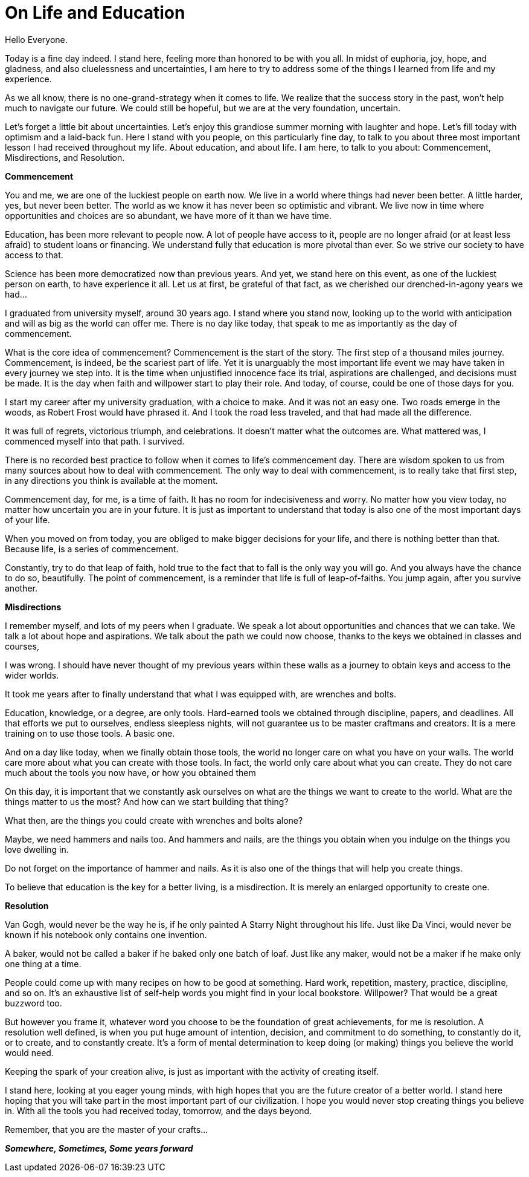 = On Life and Education
:hp-alt-title: an imaginary commencement address
:hp-tags: words

Hello Everyone.

Today is a fine day indeed. I stand here, feeling more than honored to be with you all. In midst of euphoria, joy, hope, and gladness, and also cluelessness and uncertainties, I am here to try to address some of the things I learned from life and my experience.

As we all know, there is no one-grand-strategy when it comes to life. We realize that the success story in the past, won't help much to navigate our future. We could still be hopeful, but we are at the very foundation, uncertain.

Let's forget a little bit about uncertainties. Let's enjoy this grandiose summer morning with laughter and hope. Let's fill today with optimism and a laid-back fun. Here I stand with you people, on this particularly fine day, to talk to you about three most important lesson I had received throughout my life. About education, and about life. I am here, to talk to you about: Commencement, Misdirections, and Resolution.

*Commencement*

You and me, we are one of the luckiest people on earth now. We live in a world where things had never been better. A little harder, yes, but never been better. The world as we know it has never been so optimistic and vibrant. We live now in time where opportunities and choices are so abundant, we have more of it than we have time.

Education, has been more relevant to people now. A lot of people have access to it, people are no longer afraid (or at least less afraid) to student loans or financing. We understand fully that education is more pivotal than ever. So we strive our society to have access to that.

Science has been more democratized now than previous years. And yet, we stand here on this event, as one of the luckiest person on earth, to have experience it all. Let us at first, be grateful of that fact, as we cherished our  drenched-in-agony years we had...

I graduated from university myself, around 30 years ago. I stand where you stand now, looking up to the world with anticipation and will as big as the world can offer me. There is no day like today, that speak to me as importantly as the day of commencement.

What is the core idea of commencement? Commencement is the start of the story. The first step of a thousand miles journey. Commencement, is indeed, be the scariest part of life. Yet it is unarguably the most important life event we may have taken in every journey we step into. It is the time when unjustified innocence face its trial, aspirations are challenged, and decisions must be made. It is the day when faith and willpower start to play their role. And today, of course, could be one of those days for you.

I start my career after my university graduation, with a choice to make. And it was not an easy one. Two roads emerge in the woods, as Robert Frost would have phrased it. And I took the road less traveled, and that had made all the difference.

It was full of regrets, victorious triumph, and celebrations. It doesn't matter what the outcomes are. What mattered was, I commenced myself into that path. I survived.

There is no recorded best practice to follow when it comes to life's commencement day. There are wisdom spoken to us from many sources about how to deal with commencement. The only way to deal with commencement, is to really take that first step, in any directions you think is available at the moment.

Commencement day, for me, is a time of faith. It has no room for indecisiveness and worry. No matter how you view today, no matter how uncertain you are in your future. It is just as important to understand that today is also one of the most important days of your life.

When you moved on from today, you are obliged to make bigger decisions for your life, and there is nothing better than that. Because life, is a series of commencement.

Constantly, try to do that leap of faith, hold true to the fact that to fall is the only way you will go. And you always have the chance to do so, beautifully. The point of commencement, is a reminder that life is full of leap-of-faiths. You jump again, after you survive another.

*Misdirections*

I remember myself, and lots of my peers when I graduate. We speak a lot about opportunities and chances that we can take. We talk a lot about hope and aspirations. We talk about the path we could now choose, thanks to the keys we obtained in classes and courses,

I was wrong. I should have never thought of my previous years within these walls as a journey to obtain keys and access to the wider worlds.

It took me years after to finally understand that what I was equipped with, are wrenches and bolts.

Education, knowledge, or a degree, are only tools. Hard-earned tools we obtained through discipline, papers, and deadlines. All that efforts we put to ourselves, endless sleepless nights, will not guarantee us to be master craftmans and creators. It is a mere training on to use those tools. A basic one.

And on a day like today, when we finally obtain those tools, the world no longer care on what you have on your walls. The world care more about what you can create with those tools. In fact, the world only care about what you can create. They do not care much about the tools you now have, or how you obtained them

On this day, it is important that we constantly ask ourselves on what are the things we want to create to the world. What are the things matter to us the most? And how can we start building that thing?

What then, are the things you could create with wrenches and bolts alone?

Maybe, we need hammers and nails too. And hammers and nails, are the things you obtain when you indulge on the things you love dwelling in.

Do not forget on the importance of hammer and nails. As it is also one of the things that will help you create things.

To believe that education is the key for a better living, is a misdirection. It is merely an enlarged opportunity to create one.

*Resolution*

Van Gogh, would never be the way he is, if he only painted A Starry Night throughout his life. Just like Da Vinci, would never be known if his notebook only contains one invention.

A baker, would not be called a baker if he baked only one batch of loaf. Just like any maker, would not be a maker if he make only one thing at a time. 

People could come up with many recipes on how to be good at something. Hard work, repetition, mastery, practice, discipline, and so on. It's an exhaustive list of self-help words you might find in your local bookstore. Willpower? That would be a great buzzword too. 

But however you frame it, whatever word you choose to be the foundation of great achievements, for me is resolution. A resolution well defined, is when you put huge amount of intention, decision, and commitment to do something, to constantly do it, or to create, and to constantly create. It's a form of mental determination to keep doing (or making) things you believe the world would need.

Keeping the spark of your creation alive, is just as important with the activity of creating itself. 

I stand here, looking at you eager young minds, with high hopes that you are the future creator of a better world. I stand here hoping that you will take part in the most important part of our civilization. I hope you would never stop creating things you believe in. With all the tools you had received today, tomorrow, and the days beyond.

Remember, that you are the master of your crafts...

_**Somewhere, Sometimes, Some years forward**_